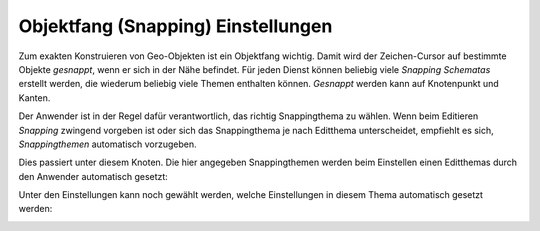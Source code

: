 Objektfang (Snapping) Einstellungen
===================================

.. image:: img/editing7.png

Zum exakten Konstruieren von Geo-Objekten ist ein Objektfang wichtig. Damit wird der Zeichen-Cursor auf bestimmte 
Objekte *gesnappt*, wenn er sich in der Nähe befindet. Für jeden Dienst können beliebig viele *Snapping Schematas*
erstellt werden, die wiederum beliebig viele Themen enthalten können. 
*Gesnappt* werden kann auf Knotenpunkt und Kanten.

Der Anwender ist in der Regel dafür verantwortlich, das richtig Snappingthema zu wählen.
Wenn beim Editieren *Snapping* zwingend vorgeben ist oder sich das Snappingthema je nach Editthema unterscheidet,
empfiehlt es sich, *Snappingthemen* automatisch vorzugeben. 

Dies passiert unter diesem Knoten. Die hier angegeben Snappingthemen werden beim Einstellen einen Editthemas durch
den Anwender automatisch gesetzt:

.. image:: img/editing23.png

Unter den Einstellungen kann noch gewählt werden, welche Einstellungen in diesem Thema automatisch gesetzt werden:

.. image:: img/editing24.png
